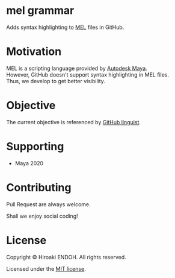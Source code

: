 #+options: \n:t

* mel grammar

Adds syntax highlighting to [[https://help.autodesk.com/view/MAYAUL/2020/ENU/?guid=GUID-60178D44-9990-45B4-8B43-9429D54DF70E][MEL]] files in GitHub.

* Motivation

MEL is a scripting language provided by [[https://www.autodesk.com/products/maya/overview][Autodesk Maya]].
However, GitHub doesn't support syntax highlighting in MEL files.
Thus, we develop to get better visibility.

* Objective

The current objective is referenced by [[https://github.com/github/linguist][GitHub linguist]].

* Supporting

- Maya 2020

* Contributing

Pull Request are always welcome.

Shall we enjoy social coding!

* License

Copyright © Hiroaki ENDOH. All rights reserved.

Licensed under the [[file:./LICENSE][MIT license]].
